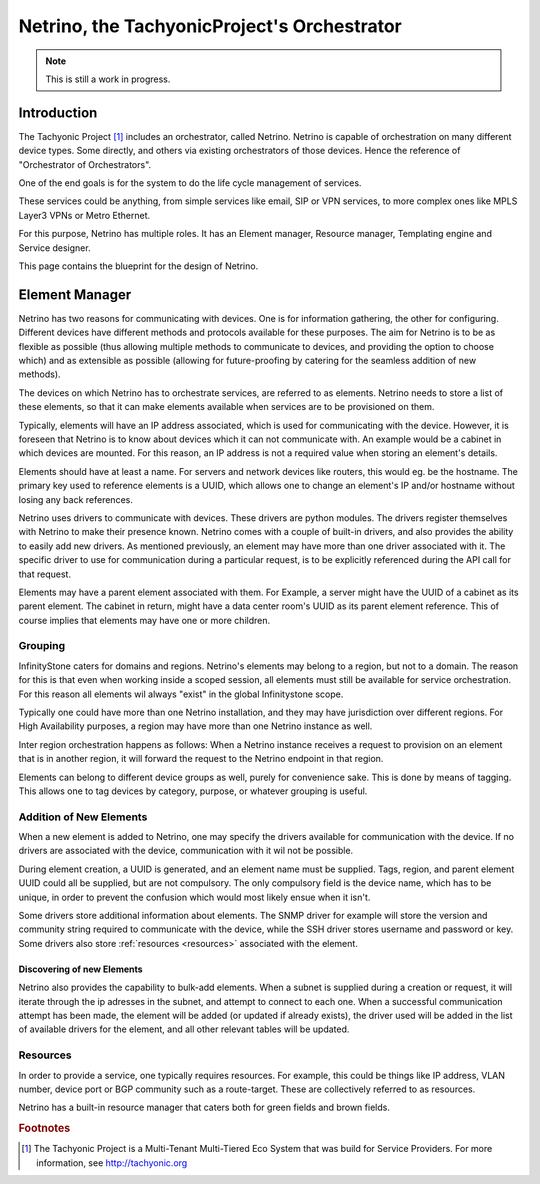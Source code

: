 ============================================
Netrino, the TachyonicProject's Orchestrator
============================================

.. note:: This is still a work in progress.


------------
Introduction
------------

The Tachyonic Project [#tp]_ includes an orchestrator, called Netrino. Netrino is capable of orchestration on many different
device types. Some directly, and others via existing orchestrators of those devices. Hence the reference of
"Orchestrator of Orchestrators".

One of the end goals is for the system to do the life cycle management of services.

These services could be anything, from simple services like email, SIP or VPN services, to more complex ones like
MPLS Layer3 VPNs or Metro Ethernet.

For this purpose, Netrino has multiple roles. It has an Element manager, Resource manager, Templating engine and Service
designer.

.. image:: /_static/img/NetrinoOverview.png

This page contains the blueprint for the design of Netrino.


---------------
Element Manager
---------------

Netrino has two reasons for communicating with devices. One is for information gathering, the other for configuring.
Different devices have different methods and protocols available for these purposes. The aim for Netrino is to be
as flexible as possible (thus allowing multiple methods to communicate to devices, and providing the option to choose
which) and as extensible as possible (allowing for future-proofing by catering for the seamless addition
of new methods).

The devices on which Netrino has to orchestrate services, are referred to as elements. Netrino needs to store a list
of these elements, so that it can make elements available when services are to be provisioned on them.

Typically, elements will have an IP address associated, which is used for communicating with the device. However, it is
foreseen that Netrino is to know about devices which it can not communicate with. An example would be a cabinet in which
devices are mounted. For this reason, an IP address is not a required value when storing an element's details.

Elements should have at least a name. For servers and network devices like routers, this would eg. be the hostname.
The primary key used to reference elements is a UUID, which allows one to change an element's IP and/or hostname without
losing any back references.

Netrino uses drivers to communicate with devices. These drivers are python modules. The drivers register themselves with
Netrino to make their presence known. Netrino comes with a couple of built-in drivers, and also provides the ability to
easily add new drivers. As mentioned previously, an element may have more than one driver associated with it. The
specific driver to use for communication during a particular request, is to be explicitly referenced during the API
call for that request.

Elements may have a parent element associated with them. For Example, a server might have the UUID of a cabinet as its
parent element. The cabinet in return, might have a data center room's UUID as its parent element reference.
This of course implies that elements may have one or more children.

Grouping
========

InfinityStone caters for domains and regions. Netrino's elements may belong to a region, but not to a domain. The
reason for this is that even when working inside a scoped session, all elements must still be available for service
orchestration. For this reason all elements wil always "exist" in the global Infinitystone scope.

Typically one could have more than one Netrino installation, and they may have jurisdiction over
different regions. For High Availability purposes, a region may have more than one Netrino instance as well.

Inter region orchestration happens as follows: When a Netrino instance receives a request to provision on an element
that is in another region, it will forward the request to the Netrino endpoint in that region.

Elements can belong to different device groups as well, purely for convenience sake. This is done by means of tagging.
This allows one to tag devices by category, purpose, or whatever grouping is useful.


Addition of New Elements
========================
When a new element is added to Netrino, one may specify the drivers available for communication with the device.
If no drivers are associated with the device, communication with it wil not be possible.

During element creation, a UUID is generated, and an element name must be supplied. Tags, region, and parent element
UUID could all be supplied, but are not compulsory. The only compulsory field is the device name, which has to be
unique, in order to prevent the confusion which would most likely ensue when it isn't.

Some drivers store additional information about elements. The SNMP driver for example will store the version and
community string required to communicate with the device, while the SSH driver stores username and password or key.
Some drivers also store :ref:`resources <resources>` associated with the element.

Discovering of new Elements
---------------------------
Netrino also provides the capability to bulk-add elements. When a subnet is supplied during a creation or request, it
will iterate through the ip adresses in the subnet, and attempt to connect to each one. When a successful communication
attempt has been made, the element will be added (or updated if already exists), the driver used will be added in the
list of available drivers for the element, and all other relevant tables will be updated.


.. _resources:

Resources
=========
In order to provide a service, one typically requires resources. For example, this could be things like IP address,
VLAN number, device port or BGP community such as a route-target. These are collectively referred to as resources.

Netrino has a built-in resource manager that caters both for green fields and brown fields.


.. rubric:: Footnotes

.. [#tp] The Tachyonic Project is a Multi-Tenant Multi-Tiered Eco System that was build for Service Providers. For more information, see `<http://tachyonic.org>`_